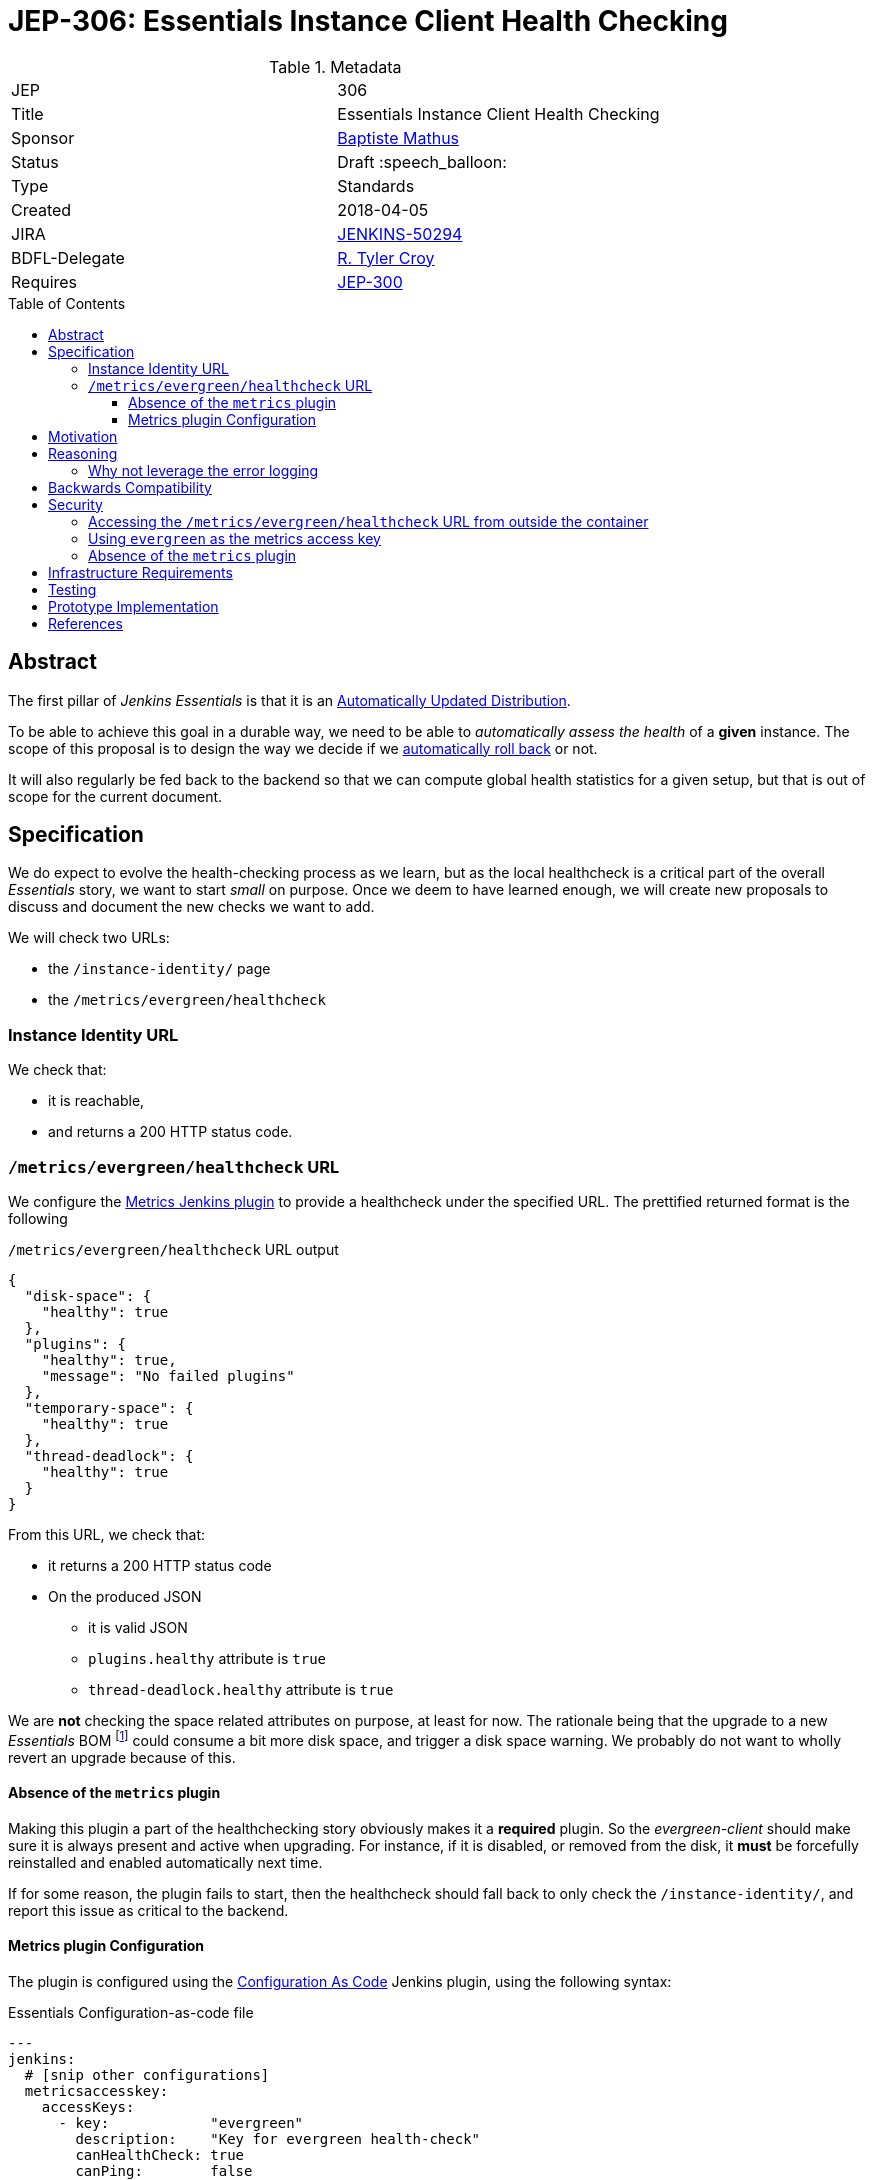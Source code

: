 = JEP-306: Essentials Instance Client Health Checking
:toc: preamble
:toclevels: 3
ifdef::env-github[]
:tip-caption: :bulb:
:note-caption: :information_source:
:important-caption: :heavy_exclamation_mark:
:caution-caption: :fire:
:warning-caption: :warning:
endif::[]

.Metadata
[cols="2"]
|===
| JEP
| 306

| Title
| Essentials Instance Client Health Checking

| Sponsor
| link:https://github.com/batmat[Baptiste Mathus]

// Use the script `set-jep-status <jep-number> <status>` to update the status.
| Status
| Draft :speech_balloon:

| Type
| Standards

| Created
| 2018-04-05
//
//
// Uncomment if there is an associated placeholder JIRA issue.
| JIRA
| link:https://issues.jenkins-ci.org/browse/JENKINS-50294[JENKINS-50294]
//
//
// Uncomment if there will be a BDFL delegate for this JEP.
| BDFL-Delegate
| link:https://github.com/rtyler[R. Tyler Croy]


//
//
// Uncomment if discussion will occur in forum other than jenkinsci-dev@ mailing list.
//| Discussions-To
//| :bulb: Link to where discussion and final status announcement will occur :bulb:
//
//
// Uncomment if this JEP depends on one or more other JEPs.
| Requires
| link:https://github.com/jenkinsci/jep/tree/master/jep/300[JEP-300]
//
//
// Uncomment and fill if this JEP is rendered obsolete by a later JEP
//| Superseded-By
//| :bulb: JEP-NUMBER :bulb:
//
//
// Uncomment when this JEP status is set to Accepted, Rejected or Withdrawn.
//| Resolution
//| :bulb: Link to relevant post in the jenkinsci-dev@ mailing list archives :bulb:

|===


== Abstract

The first pillar of _Jenkins Essentials_ is that it is an link:https://github.com/jenkinsci/jep/tree/master/jep/300#auto-update[Automatically Updated Distribution].

To be able to achieve this goal in a durable way, we need to be able to _automatically assess the health_ of a *given* instance.
The scope of this proposal is to design the way we decide if we link:https://github.com/jenkinsci/jep/tree/master/jep/302[automatically roll back] or not.

It will also regularly be fed back to the backend so that we can compute global health statistics for a given setup, but that is out of scope for the current document.

== Specification

We do expect to evolve the health-checking process as we learn, but as the local healthcheck is a critical part of the overall _Essentials_ story, we want to start _small_ on purpose.
Once we deem to have learned enough, we will create new proposals to discuss and document the new checks we want to add.

We will check two URLs:

* the `/instance-identity/` page
* the `/metrics/evergreen/healthcheck`

=== Instance Identity URL

We check that:

* it is reachable,
* and returns a 200 HTTP status code.

=== `/metrics/evergreen/healthcheck` URL

We configure the link:https://github.com/jenkinsci/metrics-plugin/[Metrics Jenkins plugin] to provide a healthcheck under the specified URL.
The prettified returned format is the following

[source,json,title=`/metrics/evergreen/healthcheck` URL output]
{
  "disk-space": {
    "healthy": true
  },
  "plugins": {
    "healthy": true,
    "message": "No failed plugins"
  },
  "temporary-space": {
    "healthy": true
  },
  "thread-deadlock": {
    "healthy": true
  }
}

From this URL, we check that:

* it returns a 200 HTTP status code
* On the produced JSON
** it is valid JSON
** `plugins.healthy` attribute is `true`
** `thread-deadlock.healthy` attribute is `true`

We are *not* checking the space related attributes on purpose, at least for now.
The rationale being that the upgrade to a new _Essentials_ BOM
footnote:[Bill Of Materials: the configuration file describing what an Essentials release is made of: what exact WAR version, which plugins, etc.]
 could consume a bit more disk space, and trigger a disk space warning.
We probably do not want to wholly revert an upgrade because of this.

==== Absence of the `metrics` plugin

Making this plugin a part of the healthchecking story obviously makes it a *required* plugin.
So the _evergreen-client_ should make sure it is always present and active when upgrading.
For instance, if it is disabled, or removed from the disk, it *must* be forcefully reinstalled and enabled automatically next time.

If for some reason, the plugin fails to start, then the healthcheck should fall back to only check the `/instance-identity/`, and report this issue as critical to the backend.

==== Metrics plugin Configuration

The plugin is configured using the link:https://github.com/jenkinsci/configuration-as-code-plugin[Configuration As Code] Jenkins plugin, using the following syntax:

[source,yaml,title=Essentials Configuration-as-code file]
---
jenkins:
  # [snip other configurations]
  metricsaccesskey:
    accessKeys:
      - key:            "evergreen"
        description:    "Key for evergreen health-check"
        canHealthCheck: true
        canPing:        false
        canThreadDump:  false
        canMetrics:     false
        origins:        "*"

== Motivation

There is nothing existing in this area.

== Reasoning

=== Why not leverage the error logging

In the link:https://github.com/jenkinsci/jep/tree/master/jep/304[JEP-304 on _Essentials Client Error Telemetry Logging_], we describe how the Jenkins instance is _publishing_ its error logging.

We are not going to use those logs for now for the reason stated previously: we do no think we know enough how to use them correctly yet.
So we are taking a careful path here: anyway, those logs are going to be sent to the backend as a one of the data points for assessing quality of given releases.

Over time, once we have a better idea of what they typically are, and how to use them, this is likely we will design a new proposal to enrich the way we do the healthchecking process from the _evergreen-client_.

== Backwards Compatibility

There are no backwards compatibility concerns related to this proposal.

== Security

[[metrics-endpoint-access]]
=== Accessing the `/metrics/evergreen/healthcheck` URL from outside the container

Though this is probably not a problematic data leak that it is accessible to anyone who would already be able to reach the server, we plan to use the `origins` field to restrict requesters to be `localhost` so that only the _evergreen-client_ can access it.

CAUTION: Seems like this field is actually not designed for source IP filtering.
If so, we will either add this feature to the metrics plugin or adjust the proposal to confirm the sentence above: that we don't deem it critical that this URL is accessible from outside the container for security.

=== Using `evergreen` as the metrics access key

Normally, a `metrics` plugin healthcheck URL is of the format `SERVER/metrics/<access-key>/healthcheck`.

We set the the accesskey value for clarity and simplicity: this makes it unnecessary to write some logic to initialize a random access key, and have the client store or access it from somewhere.

Once the healthcheck endpoint access will be <<metrics-endpoint-access,restricted to localhost only>>, that is deemed to not an issue anymore.

[[metrics-absence]]
=== Absence of the `metrics` plugin

An attacker could try to make the plugin fail, for instance by implementing an extension in a bad way.

If this ends up making the plugin fail to start, this should be detected by the _evergreen-client_ and it will fall back to the simpler mode when only the `/instance-identity/` URL is checked.


== Infrastructure Requirements

There are no new infrastructure requirements related to this proposal.

== Testing

This component and any change to it should be tested very aggressively, as it could trigger unneeded rollbacks in production or worse if broken.

There should particularly be a testcase to check the behaviour <<metrics-absence,in absence of the _Metrics_ plugin>>, or generally with failed plugins.

== Prototype Implementation

* https://github.com/jenkins-infra/evergreen and more specifically the link:https://github.com/jenkins-infra/evergreen/pull/44[PR-44].

== References

* See also link:https://github.com/jenkinsci/jep/tree/master/jep/302[JEP-302: Evergreen snapshotting data safety system] as the _evergreen-client_ will use the current proposal to trigger or not a rollback using the specification in _JEP-302_.
* link:https://groups.google.com/forum/#!msg/jenkinsci-dev/9YNUJyE5WGE/pbOEzWz4BgAJ[Thread on the developer mailing list].

[IMPORTANT]
====
When moving this JEP from a Draft to "Accepted" or "Final" state,
include links to the pull requests and mailing list discussions which were involved in the process.
====

